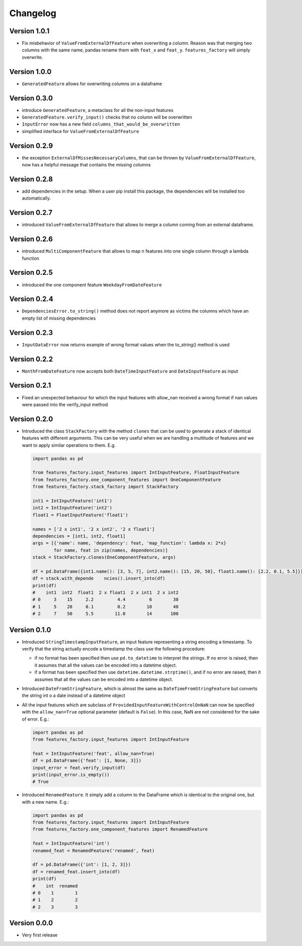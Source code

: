 =========
Changelog
=========


Version 1.0.1
=============

- Fix misbehavior of ``ValueFromExternalDfFeature`` when overwriting a column. Reason was that merging two columns with the same name, pandas rename them with ``feat_x`` and ``feat_y``. ``features_factory`` will simply overwrite.


Version 1.0.0
=============

- ``GeneratedFeature`` allows for overwriting columns on a dataframe


Version 0.3.0
==============

- introduce ``GeneratedFeature``, a metaclass for all the non-input features
- ``GeneratedFeature.verify_input()`` checks that no column will be overwritten
- ``InputError`` now has a new field ``columns_that_would_be_overwritten``
- simplified interface for ``ValueFromExternalDfFeature``


Version 0.2.9
=============

- the exception ``ExternalDfMissesNecessaryColumns``, that can be thrown by ``ValueFromExternalDfFeature``, now has a helpful message that contains the missing columns


Version 0.2.8
=============

- add dependencies in the setup. When a user pip install this package, the dependencies will be installed too automatically.


Version 0.2.7
=============

- introduced ``ValueFromExternalDfFeature`` that allows to merge a column coming from an external dataframe.


Version 0.2.6
=============

- introduced ``MultiComponentFeature`` that allows to map n features into one single column through a lambda function


Version 0.2.5
=============

- introduced the one component feature ``WeekdayFromDateFeature``


Version 0.2.4
=============

- ``DependenciesError.to_string()`` method does not report anymore as victims the columns which have an empty list of missing dependencies


Version 0.2.3
=============

- ``InputDataError`` now returns example of wrong format values when the to_string() method is used


Version 0.2.2
=============

- ``MonthFromDateFeature`` now accepts both ``DateTimeInputFeature`` and ``DateInputFeature`` as input



Version 0.2.1
=============

- Fixed an unexpected behaviour for which the input features with allow_nan received a wrong format if nan values
  were passed into the verify_input method


Version 0.2.0
=============

- Introduced the class ``StackFactory`` with the method ``clones`` that can be used to
  generate a stack of identical features with different arguments. This can be very useful
  when we are handling a multitude of features and we want to apply similar operations
  to them. E.g.

  .. code:: python

    import pandas as pd

    from features_factory.input_features import IntInputFeature, FloatInputFeature
    from features_factory.one_component_features import OneComponentFeature
    from features_factory.stack_factory import StackFactory

    int1 = IntInputFeature('int1')
    int2 = IntInputFeature('int2')
    float1 = FloatInputFeature('float1')

    names = ['2 x int1', '2 x int2', '2 x float1']
    dependencies = [int1, int2, float1]
    args = [{'name': name, 'dependency': feat, 'map_function': lambda x: 2*x}
            for name, feat in zip(names, dependencies)]
    stack = StackFactory.clones(OneComponentFeature, args)

    df = pd.DataFrame({int1.name(): [3, 5, 7], int2.name(): [15, 20, 50], float1.name(): [2.2, 0.1, 5.5]})
    df = stack.with_depende    ncies().insert_into(df)
    print(df)
    #    int1  int2  float1  2 x float1  2 x int1  2 x int2
    # 0     3    15     2.2         4.4         6        30
    # 1     5    20     0.1         0.2        10        40
    # 2     7    50     5.5        11.0        14       100



Version 0.1.0
=============

- Introduced ``StringTimestampInputFeature``, an input feature representing a string encoding a timestamp. To verify that the string actually encode a timestamp the class use the following procedure:

  - if no format has been specified then use ``pd.to_datetime`` to interpret the strings. If no error is raised, then it assumes that all the values can be encoded into a datetime object.

  - if a format has been specified then use ``datetime.datetime.strptime()``, and if no error are raised, then it assumes that all the values can be encoded into a datetime object.

- Introduced ``DateFromStringFeature``, which is almost the same as ``DateTimeFromStringFeature`` but converts the string int  o a date instead of a datetime object

- All the input features which are subclass of ``ProvidedInputFeatureWithControlOnNaN`` can now be specified with the ``allow_nan=True`` optional parameter (default is ``False``). In this case, NaN are not considered for the sake of error. E.g.:

  .. code:: python

      import pandas as pd
      from features_factory.input_features import IntInputFeature

      feat = IntInputFeature('feat', allow_nan=True)
      df = pd.DataFrame({'feat': [1, None, 3]})
      input_error = feat.verify_input(df)
      print(input_error.is_empty())
      # True

- Introduced ``RenamedFeature``. It simply add a column to the DataFrame which is identical
  to the original one, but with a new name. E.g.:

  .. code:: python

    import pandas as pd
    from features_factory.input_features import IntInputFeature
    from features_factory.one_component_features import RenamedFeature

    feat = IntInputFeature('int')
    renamed_feat = RenamedFeature('renamed', feat)

    df = pd.DataFrame({'int': [1, 2, 3]})
    df = renamed_feat.insert_into(df)
    print(df)
    #    int  renamed
    # 0    1        1
    # 1    2        2
    # 2    3        3



Version 0.0.0
=============

- Very first release
